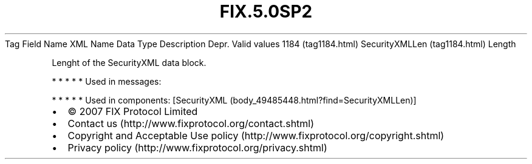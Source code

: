 .TH FIX.5.0SP2 "" "" "Tag #1184"
Tag
Field Name
XML Name
Data Type
Description
Depr.
Valid values
1184 (tag1184.html)
SecurityXMLLen (tag1184.html)
Length
.PP
Lenght of the SecurityXML data block.
.PP
   *   *   *   *   *
Used in messages:
.PP
   *   *   *   *   *
Used in components:
[SecurityXML (body_49485448.html?find=SecurityXMLLen)]

.PD 0
.P
.PD

.PP
.PP
.IP \[bu] 2
© 2007 FIX Protocol Limited
.IP \[bu] 2
Contact us (http://www.fixprotocol.org/contact.shtml)
.IP \[bu] 2
Copyright and Acceptable Use policy (http://www.fixprotocol.org/copyright.shtml)
.IP \[bu] 2
Privacy policy (http://www.fixprotocol.org/privacy.shtml)
